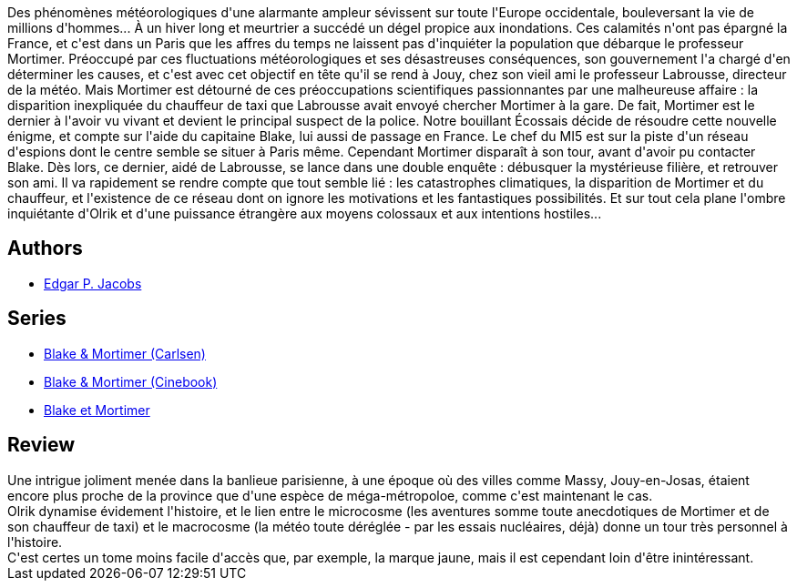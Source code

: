 :jbake-type: post
:jbake-status: published
:jbake-title: S.O.S. Météores (Blake et Mortimer, #8)
:jbake-tags:  complot, rayon-imaginaire, science,_année_2015,_mois_sept.,_note_4,rayon-bd,read
:jbake-date: 2015-09-21
:jbake-depth: ../../
:jbake-uri: goodreads/books/9782870970157.adoc
:jbake-bigImage: https://i.gr-assets.com/images/S/compressed.photo.goodreads.com/books/1337625784l/628671._SX98_.jpg
:jbake-smallImage: https://i.gr-assets.com/images/S/compressed.photo.goodreads.com/books/1337625784l/628671._SX50_.jpg
:jbake-source: https://www.goodreads.com/book/show/628671
:jbake-style: goodreads goodreads-book

++++
<div class="book-description">
Des phénomènes météorologiques d'une alarmante ampleur sévissent sur toute l'Europe occidentale, bouleversant la vie de millions d'hommes... À un hiver long et meurtrier a succédé un dégel propice aux inondations. Ces calamités n'ont pas épargné la France, et c'est dans un Paris que les affres du temps ne laissent pas d'inquiéter la population que débarque le professeur Mortimer. Préoccupé par ces fluctuations météorologiques et ses désastreuses conséquences, son gouvernement l'a chargé d'en déterminer les causes, et c'est avec cet objectif en tête qu'il se rend à Jouy, chez son vieil ami le professeur Labrousse, directeur de la météo. Mais Mortimer est détourné de ces préoccupations scientifiques passionnantes par une malheureuse affaire : la disparition inexpliquée du chauffeur de taxi que Labrousse avait envoyé chercher Mortimer à la gare. De fait, Mortimer est le dernier à l'avoir vu vivant et devient le principal suspect de la police. Notre bouillant Écossais décide de résoudre cette nouvelle énigme, et compte sur l'aide du capitaine Blake, lui aussi de passage en France. Le chef du MI5 est sur la piste d'un réseau d'espions dont le centre semble se situer à Paris même. Cependant Mortimer disparaît à son tour, avant d'avoir pu contacter Blake. Dès lors, ce dernier, aidé de Labrousse, se lance dans une double enquête : débusquer la mystérieuse filière, et retrouver son ami. Il va rapidement se rendre compte que tout semble lié : les catastrophes climatiques, la disparition de Mortimer et du chauffeur, et l'existence de ce réseau dont on ignore les motivations et les fantastiques possibilités. Et sur tout cela plane l'ombre inquiétante d'Olrik et d'une puissance étrangère aux moyens colossaux et aux intentions hostiles...
</div>
++++


## Authors
* link:../authors/272058.html[Edgar P. Jacobs]

## Series
* link:../series/Blake_&_Mortimer_(Carlsen).html[Blake & Mortimer (Carlsen)]
* link:../series/Blake_&_Mortimer_(Cinebook).html[Blake & Mortimer (Cinebook)]
* link:../series/Blake_et_Mortimer.html[Blake et Mortimer]

## Review

++++
Une intrigue joliment menée dans la banlieue parisienne, à une époque où des villes comme Massy, Jouy-en-Josas, étaient encore plus proche de la province que d'une espèce de méga-métropoloe, comme c'est maintenant le cas.<br/>Olrik dynamise évidement l'histoire, et le lien entre le microcosme (les aventures somme toute anecdotiques de Mortimer et de son chauffeur de taxi) et le macrocosme (la météo toute déréglée - par les essais nucléaires, déjà) donne un tour très personnel à l'histoire.<br/>C'est certes un tome moins facile d'accès que, par exemple, la marque jaune, mais il est cependant loin d'être inintéressant.
++++